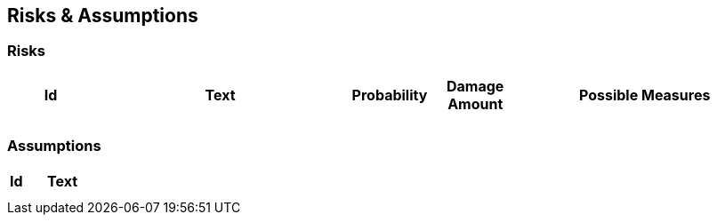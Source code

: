 [[section-risks-assumptions]]
== Risks & Assumptions

ifdef::req42help[]
[role="req42help"]
****
.Content
(Prioritized) lists of risks you have identified and a list of assumptions you have made as a basis for decisions.

.Motivation
"Risk management is project management for adults" says Tim Lister of the Atlantic Systems Guild".  

With this in mind, you should keep your risks under control as a product owner.

req42 provides you with the means to consciously manage risks. Especially when prioritizing your requirements you should balance business value and risk reduction.

.Notations/Tools
Simple tables or lists are often already sufficient.

// .More Information
//
// https://docs.req42.de/section-xxx in the online documentation

****
endif::req42help[]

=== Risks

[cols="1,3,1,1,3 " options="header"]
|===
|Id |Text  | Probability |Damage Amount | Possible Measures
|   |      |             |              |    
|   |      |             |              |    
|===

=== Assumptions

[cols="1,5" options="header"]
|===
|Id |Text  
|   |       
|   |      
|===




